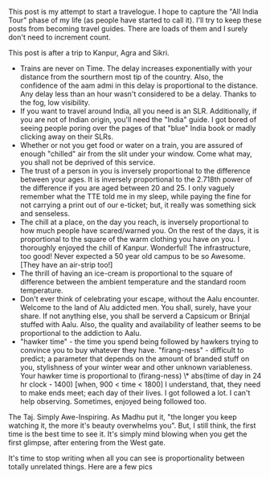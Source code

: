 #+BEGIN_COMMENT
.. title: Pehli Nazar
.. date: 2010-03-02 02:07:00
.. tags: book, camera, india, nomadic, photo, travel
.. slug: pehli-nazar
#+END_COMMENT




This post is my attempt to start a travelogue. I hope to capture
the "All India Tour" phase of my life (as people have started to
call it).  I'll try to keep these posts from becoming travel
guides. There are loads of them and I surely don't need to
increment count.

This post is after a trip to Kanpur, Agra and Sikri.

- Trains are never on Time. The delay increases exponentially with
  your distance from the sourthern most tip of the country. Also,
  the confidence of the aam admi in this delay is proportional to
  the distance. Any delay less than an hour wasn't considered to
  be a delay. Thanks to the fog, low visibility.
- If you want to travel around India, all you need is an
  SLR. Additionally, if you are not of Indian origin, you'll need
  the "India" guide. I got bored of seeing people poring over the
  pages of that "blue" India book or madly clicking away on their
  SLRs.
- Whether or not you get food or water on a train, you are assured
  of enough "chilled" air from the slit under your window. Come
  what may, you shall not be deprived of this service.
- The trust of a person in you is inversely proportional to the
  difference between your ages. It is inversely proportional to
  the 2.718th power of the difference if you are aged between 20
  and 25. I only vaguely remember what the TTE told me in my
  sleep, while paying the fine for not carrying a print out of our
  e-ticket; but, it really was something sick and senseless.
- The chill at a place, on the day you reach, is inversely
  proportional to how much people have scared/warned you. On the
  rest of the days, it is proportional to the square of the warm
  clothing you have on you. I thoroughly enjoyed the chill of
  Kanpur. Wonderful! The infrastructure, too good! Never expected
  a 50 year old campus to be so Awesome. [They have an air-strip
  too!]
- The thrill of having an ice-cream is proportional to the square
  of difference between the ambient temperature and the standard
  room temperature.
- Don't ever think of celebrating your escape, without the Aalu
  encounter. Welcome to the land of Alu addicted men. You shall,
  surely, have your share. If not anything else, you shall be
  serverd a Capsicum or Brinjal stuffed with Aalu. Also, the
  quality and availability of leather seems to be proportional to
  the addiction to Aalu.
- "hawker time" - the time you spend being followed by hawkers
  trying to convince you to buy whatever they
  have. "firang-ness" - difficult to predict; a parameter that
  depends on the amount of branded stuff on you, stylishness of
  your winter wear and other unknown variableness. Your hawker
  time is proportional to (firang-ness) \* abs(time of day in 24
  hr clock - 1400) [when, 900 < time < 1800] I understand, that,
  they need to make ends meet; each day of their lives. I got
  followed a lot. I can't help observing. Sometimes, enjoyed being
  followed too.

The Taj. Simply Awe-Inspiring. As Madhu put it, "the longer you
keep watching it, the more it's beauty overwhelms you". But, I
still think, the first time is the best time to see it. It's
simply mind blowing when you get the first glimpse, after entering
from the West gate.

It's time to stop writing when all you can see is proportionality
between totally unrelated things.  Here are a few pics
